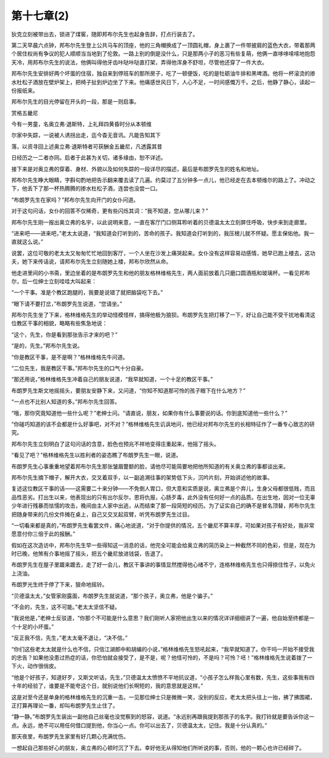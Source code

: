 第十七章(2)
==============

狄克立刻被带出去，锁进了煤窖，随即邦布尔先生也起身告辞，打点行装去了。

第二天早晨六点钟，邦布尔先生登上公共马车的顶座，他的三角帽换成了一顶圆礼帽，身上裹了一件带披肩的蓝色大衣，带着那两个居住权尚有争议的犯人顺顺当当地到了伦敦。一路上别的倒是没什么，只是那两小子的恶习有些复萌，他俩一直哆哆嗦嗦地抱怨天冷，用邦布尔先生的说法，他俩叫得他牙齿咔哒咔哒直打架，弄得他浑身不舒坦，尽管他还穿了一件大衣。

邦布尔先生安排好两个坏蛋的住宿，独自来到停班车的那所房子，吃了一顿便饭，吃的是牡砺油牛排和黑啤酒。他将一杯滚烫的掺水杜松子酒放在壁炉架上，把椅子扯到炉边坐了下来。他痛感世风日下，人心不足，一时间感慨万千。之后，他静了静心，读起一份报纸来。

邦布尔先生的目光停留在开头的一段，那是一则启事。

赏格五畿尼

今有一男童，名奥立弗·退斯特，上礼拜四黄昏时分从本顿维

尔家中失踪，一说被人诱拐出走，迄今杳无音讯。凡能告知其下

落，以资寻回上述奥立弗·退斯特者可获酬金五畿尼，凡透露其昔

日经历之一二者亦同。启者于此甚为关切，诸多缘由，恕不详述。

接下来是对奥立弗的穿着、身材、外貌以及如何失踪的一段详尽的描述，最后是布朗罗先生的姓名和地址。

邦布尔先生睁大眼睛，字斟句酌地把告示翻来覆去读了几遍。约莫过了五分钟多一点儿，他已经走在去本顿维尔的路上了。冲动之下，他丢下了那一杯热腾腾的掺水杜松子酒，连尝也没尝一口。

“布朗罗先生在家吗？”邦布尔先生向开门的女仆问道。

对于这句问话，女仆的回答不仅稀奇，更有些闪烁其词：“我不知道，您从哪儿来？”

邦布尔先生刚一报出奥立弗的名宇，以此说明来意，一直在客厅门口侧耳聆听着的贝德温太太立刻屏住呼吸，快步来到走廊里。

“进来吧——进来吧，”老太太说道，“我知道会打听到的，苦命的孩子。我知道会打听到的，我压根儿就不怀疑。愿主保佑他。我一直就这么说。”

说罢，这位可敬的老太太又匆匆忙忙地回到客厅，一个人坐在沙发上痛哭起来。女仆没有这样容易动感情，她早已跑上楼去，这功夫，她下来传话说，请邦布尔先生立刻随她上楼，邦布尔欣然从命。

他走进里间的小书斋，里边坐着的是布朗罗先生和他的朋友格林维格先生，两人面前放着几只磨口圆酒瓶和玻璃杯。一看见邦布尔，后一位绅士立刻哇哇大叫起来：

“一个干事。准是个教区跑腿的，我要是说错了就把脑袋吃下去。”

“眼下请不要打岔，”布朗罗先生说道，“您请坐。”

邦布尔先生坐了下来，格林维格先生的举动怪模怪样，搞得他极为狼狈。布朗罗先生把灯移了一下，好让自己能不受干扰地看清这位教区干事的相貌，略略有些焦急地说：

“这个，先生，你是看到那张告示才来的吧？”

“是的，先生。”邦布尔先生说。

“你是教区干事，是不是啊？”格林维格先牛问道。

“二位先生，我是教区干事。”邦布尔先生的口气十分自豪。

“那还用说，”格林维格先生冲着自己的朋友说道，“我早就知道，一个十足的教区干事。”

布朗罗先生斯文地摇摇头，要朋友安静下来，又问道，“你知不知道那可怜的孩子眼下在什么地方？”

“一点也不比别人知道的多。”邦布尔先生回答。

“哦，那你究竟知道他一些什么呢？”老绅士问。“请直说，朋友，如果你有什么事要说的话。你到底知道他一些什么？”

“你碰巧知道的该不会都是什么好事吧，对不对？”格林维格先生讥讽地问，他已经对邦布尔先生的长相特征作了一番专心致志的研究。

邦布尔先生立刻明白了这句问话的含意，脸色也预兆不祥地变得庄重起来，他摇了摇头。

“看见了吧？”格林维格先生以胜利者的姿态瞧了布朗罗先生一眼，说道。

布朗罗先生心事重重地望着邦布尔先生那张皱眉蹩额的脸，请他尽可能简要地把他所知道的有关奥立弗的事都谈出来。

邦布尔先生摘下帽子，解开大衣，交叉着双手，以一副追溯往事的架势低下头，沉吟片刻，开始讲述他的故事。

复述这位教区干事的话——这需要二十来分钟——不免倒人胃口，但大意和实质是说，奥立弗是个弃儿，生身父母都很低贱，而且品性恶劣。打出生以来，他表现出的只有出尔反尔，恩将仇报，心肠歹毒，此外没有任何好一点的品质。在出生地，因对一位无辜少年进行残暴而怯懦的攻击，晚间由主人家中出逃，从而结束了那一段简短的经历。为了证实自己的确不是冒名顶替，邦布尔先生把随身带来的几份文件摊在桌上，自己又交叉起双臂，听凭布朗罗先生过目。

“一切看来都是真的，”布朗罗先生看罢文件，痛心地说道，“对于你提供的情况，五个畿尼不算丰厚，可如果对孩子有好处，我非常愿意付你三倍于此的报酬。”

假如在这次造访中，邦布尔先生早一些得知这一消息的话，他完全可能会给奥立弗的简历染上一种截然不同的色彩，但是，现在为时已晚，他煞有介事地摇了摇头，把五个畿尼放进钱袋，告退了。

布朗罗先生在屋子里踱来踱去，走了好一会儿，教区干事讲的事情显然搅得他心绪不宁，连格林维格先生也只得捺住性子，以免火上浇油。

布朗罗光生终于停了下来，狠命地摇铃。

“贝德温太太，”女管家刚露面，布朗罗先生就说道，“那个孩子，奥立弗，他是个骗子。”

“不会的，先生，这不可能。”老太太坚信不疑。

“我说他是，”老绅士反驳道，“你那个不可能是什么意思？我们刚听人家把他出生以来的情况详详细细讲了一遍，他自始至终都是一个十足的小坏蛋。”

“反正我不信，先生，”老太太毫不退让，“决不信。”

“你们这些老太太就是什么也不信，只信江湖郎中和胡编的小说，”格林维格先生怒吼起来，“我早就知道了。你干吗一开始不接受我的忠告？如果他没患过热症的话，你恐怕就会接受了，是不是，呢？他怪可怜的，不是吗？可怜？呸！”格林维格先生说着拨了一下火，动作很俏皮。

“他是个好孩子，知道好歹，又斯文听话，先生，”贝德温太太愤愤不平地抗议道，“小孩子怎么样我心里有数，先生，这些事我有四十年的经验了，谁要是不能夸这个日，就别说他们长啊短的，我的意思就是这样。”

这是对至今还是单身的格林维格先生的沉重一击。一见那位绅士只是微微一笑，没别的反应，老太太把头往上一抬，拂了拂围裙，正打算再理论一番，却叫布朗罗先生止住了。

“静一静。”布朗罗先生装出一副他自己丝毫也没觉察到的怒容，说道。“永远别再跟我提到那孩子的名字。我打铃就是要告诉你这一点。永远，绝不可以用任何借口提到他，你当心一点。你可以出去了，贝德温太太，记住。我是十分认真的。”

那天夜里，布朗罗先生家里有好几颗心充满忧伤。

一想起自己那些好心的朋友，奥立弗的心顿时沉了下去。幸好他无从得知他们所听说的事，否则，他的一颗心也许已经碎了。
